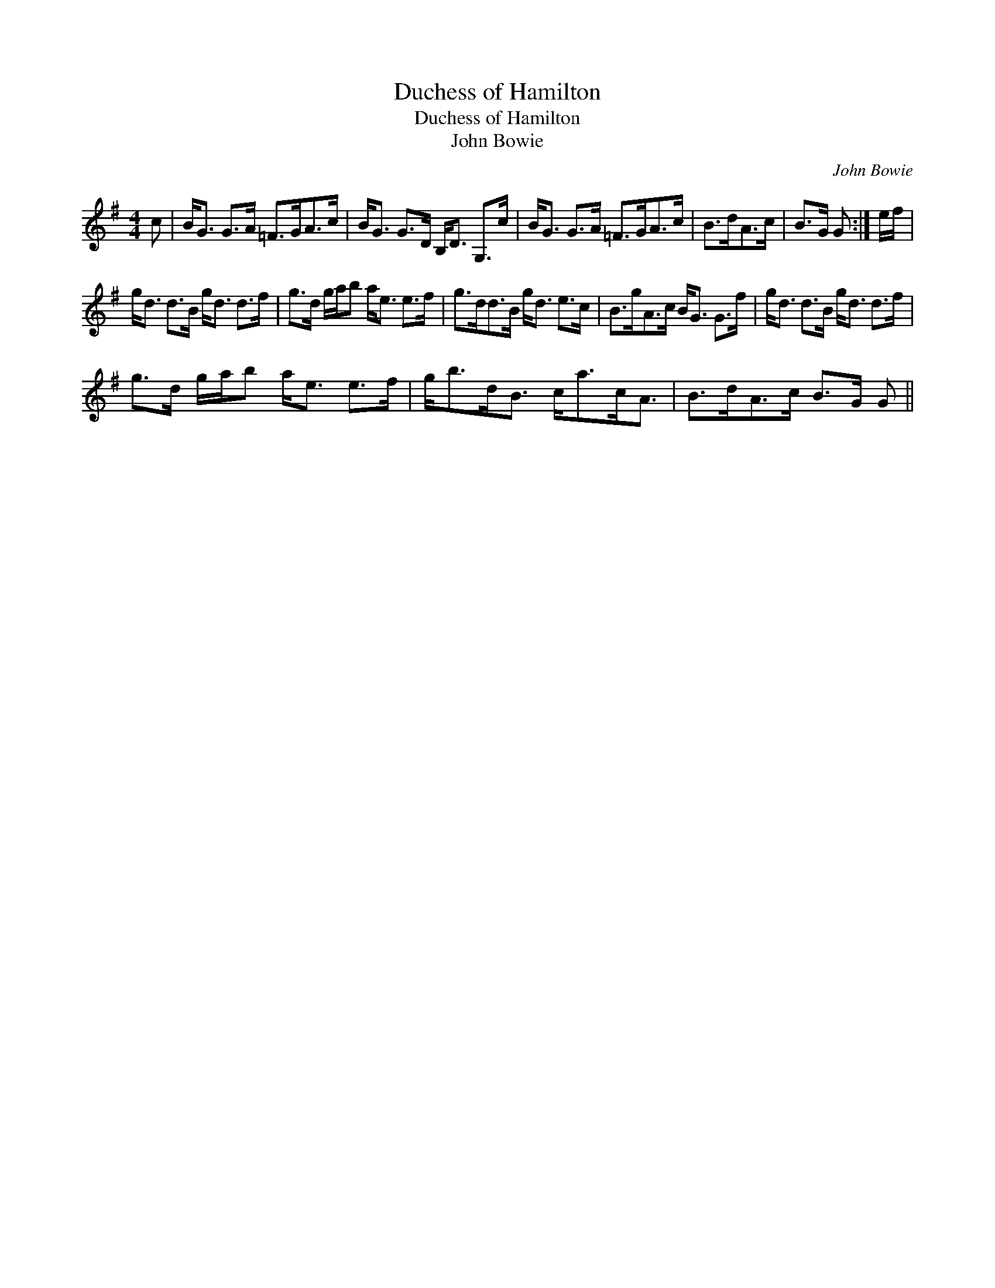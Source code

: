 X:1
T:Duchess of Hamilton
T:Duchess of Hamilton
T:John Bowie
C:John Bowie
L:1/8
M:4/4
K:G
V:1 treble 
V:1
 c | B<G G>A =F>GA>c | B<G G>D B,<D G,>c | B<G G>A =F>GA>c | B>dA>c | B>G G :| e/f/ | %7
 g<d d>B g<d d>f | g>d g/a/b a<e e>f | g>dd>B g<d e>c | B>gA>c B<G G>f | g<d d>B g<d d>f | %12
 g>d g/a/b a<e e>f | g<bd<B c<ac<A | B>dA>c B>G G || %15

